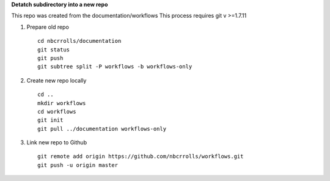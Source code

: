 .. highlight:: rest

**Detatch subdirectory into a new repo** 
 
This repo was created from the documentation/workflows 
This process requires git v >=1.7.11

#. Prepare old repo ::

     cd nbcrrolls/documentation
     git status
     git push
     git subtree split -P workflows -b workflows-only

#. Create new repo locally ::

     cd ..
     mkdir workflows
     cd workflows
     git init
     git pull ../documentation workflows-only

#. Link new repo to Github ::

     git remote add origin https://github.com/nbcrrolls/workflows.git
     git push -u origin master
